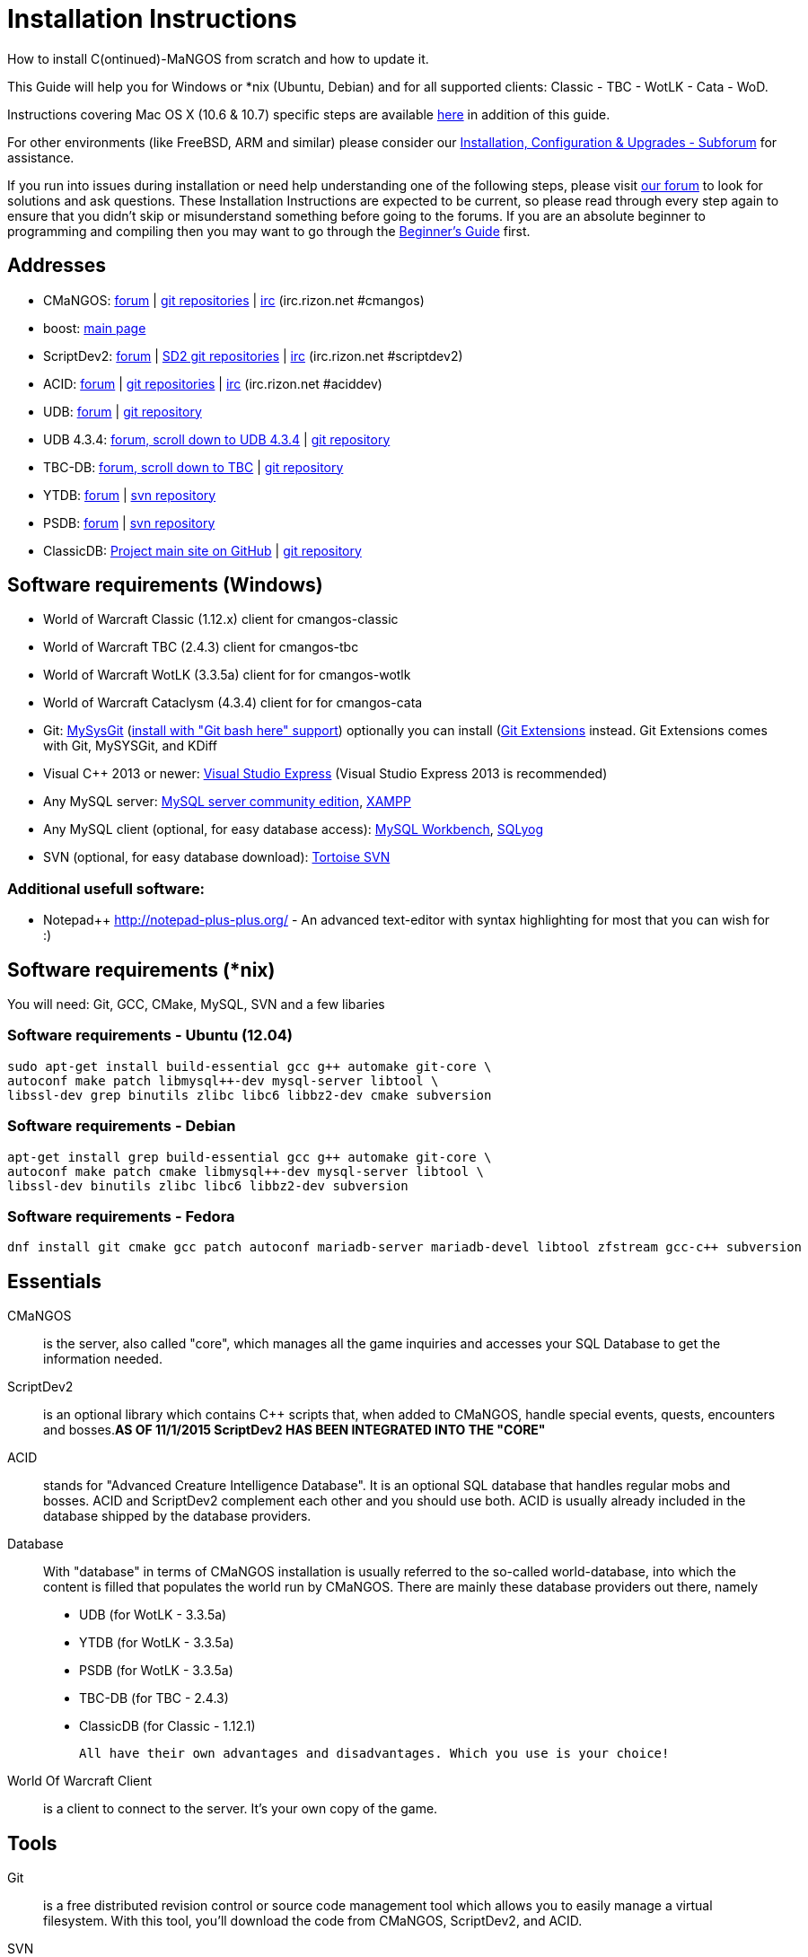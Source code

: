 Installation Instructions
=========================

How to install C(ontinued)-MaNGOS from scratch and how to update it.

This Guide will help you for Windows or *nix (Ubuntu, Debian) and for all supported clients: Classic - TBC - WotLK - Cata - WoD.

Instructions covering Mac OS X (10.6 & 10.7) specific steps are available https://github.com/cmangos/issues/wiki/Build-CMaNGOS-for-Mac-OS-X[here] in addition of this guide.

For other environments (like FreeBSD, ARM and similar) please consider our http://cmangos.net/forum-5.html[Installation, Configuration & Upgrades - Subforum] for assistance.

If you run into issues during installation or need help understanding one of the following steps, please visit http://cmangos.net/forum-5.html[our forum] to look for solutions and ask questions. These Installation Instructions are expected to be current, so please read through every step again to ensure that you didn't skip or misunderstand something before going to the forums. If you are an absolute beginner to programming and compiling then you may want to go through the https://github.com/cmangos/issues/wiki/Beginners-Guide-Home[Beginner's Guide] first.

Addresses
---------
- CMaNGOS: http://www.cmangos.net[forum] | https://github.com/cmangos[git repositories] | http://qchat.rizon.net/?channels=%23cmangos[irc] (irc.rizon.net #cmangos)
- boost: http://www.boost.org[main page]
- ScriptDev2: http://cmangos.net/forum-32.html[forum] | https://github.com/scriptdev2[SD2 git repositories] | http://qchat.rizon.net/?channels=%23scriptdev2[irc] (irc.rizon.net #scriptdev2)
- ACID: http://cmangos.net/forum-34.html[forum] | https://github.com/ACID-Scripts[git repositories] | http://qchat.rizon.net/?channels=%23aciddev[irc] (irc.rizon.net #aciddev)
- UDB: http://udb.no-ip.org/index.php[forum] | https://github.com/unified-db/Database[git repository] 
- UDB 4.3.4: http://udb.no-ip.org/index.php[forum, scroll down to UDB 4.3.4] | https://github.com/UDB-434/Database[git repository]
- TBC-DB: http://udb.no-ip.org/index.php[forum, scroll down to TBC] | https://github.com/TBC-DB/Database[git repository]
- YTDB: http://ytdb.ru[forum] | http://svn2.assembla.com/svn/ytdbase/[svn repository]
- PSDB: http://project-silvermoon.forumotion.com/[forum] | http://subversion.assembla.com/svn/psmdb_wotlk/[svn repository]
- ClassicDB: https://github.com/classicdb[Project main site on GitHub] | https://github.com/classicdb/database[git repository]

Software requirements (Windows)
-------------------------------
- World of Warcraft Classic (1.12.x) client for cmangos-classic
- World of Warcraft TBC (2.4.3) client for cmangos-tbc
- World of Warcraft WotLK (3.3.5a) client for for cmangos-wotlk
- World of Warcraft Cataclysm (4.3.4) client for for cmangos-cata

- Git: http://code.google.com/p/msysgit/downloads/list[MySysGit] (http://oi49.tinypic.com/v45smh.jpg[install with "Git bash here" support]) optionally you can install (http://sourceforge.net/projects/gitextensions/files/latest/download)[Git Extensions] instead. Git Extensions comes with Git, MySYSGit, and KDiff
- Visual C++ 2013 or newer: http://www.microsoft.com/express/Downloads/[Visual Studio Express] (Visual Studio Express 2013 is recommended)
- Any MySQL server: http://dev.mysql.com/downloads/mysql/[MySQL server community edition], http://www.apachefriends.org/en/xampp.html[XAMPP]
- Any MySQL client (optional, for easy database access): http://dev.mysql.com/downloads/workbench/[MySQL Workbench], http://code.google.com/p/sqlyog/downloads/list[SQLyog]
- SVN (optional, for easy database download): http://tortoisesvn.net/downloads[Tortoise SVN]

Additional usefull software:
~~~~~~~~~~~~~~~~~~~~~~~~~~~~
- Notepad++ http://notepad-plus-plus.org/[] - An advanced text-editor with syntax highlighting for most that you can wish for :)

Software requirements (*nix)
----------------------------
You will need: Git, GCC, CMake, MySQL, SVN and a few libaries

Software requirements - Ubuntu (12.04)
~~~~~~~~~~~~~~~~~~~~~~~~~~~~~~~~~~~~~~
----
sudo apt-get install build-essential gcc g++ automake git-core \
autoconf make patch libmysql++-dev mysql-server libtool \
libssl-dev grep binutils zlibc libc6 libbz2-dev cmake subversion
----

Software requirements - Debian
~~~~~~~~~~~~~~~~~~~~~~~~~~~~~~
----
apt-get install grep build-essential gcc g++ automake git-core \
autoconf make patch cmake libmysql++-dev mysql-server libtool \
libssl-dev binutils zlibc libc6 libbz2-dev subversion
----

Software requirements - Fedora
~~~~~~~~~~~~~~~~~~~~~~~~~~~~~~
----
dnf install git cmake gcc patch autoconf mariadb-server mariadb-devel libtool zfstream gcc-c++ subversion
----

Essentials
----------
CMaNGOS::
  is the server, also called "core", which manages all the game inquiries and accesses your SQL Database to get the information needed.

ScriptDev2::
  is an optional library which contains C++ scripts that, when added to CMaNGOS, handle special events, quests, encounters and bosses.*AS OF 11/1/2015 ScriptDev2 HAS BEEN INTEGRATED INTO THE "CORE"*

ACID::
  stands for "Advanced Creature Intelligence Database". It is an optional SQL database that handles regular mobs and bosses. ACID and ScriptDev2 complement each other and you should use both. ACID is usually already included in the database shipped by the database providers.

Database::
  With "database" in terms of CMaNGOS installation is usually referred to the so-called world-database, into which the content is filled that populates the world run by CMaNGOS.
  There are mainly these database providers out there, namely
  - UDB (for WotLK - 3.3.5a)
  - YTDB (for WotLK - 3.3.5a)
  - PSDB (for WotLK - 3.3.5a)
  - TBC-DB (for TBC - 2.4.3)
  - ClassicDB (for Classic - 1.12.1)

  All have their own advantages and disadvantages. Which you use is your choice!

World Of Warcraft Client::
  is a client to connect to the server. It's your own copy of the game.

Tools
-----
Git::
  is a free distributed revision control or source code management tool which allows you to easily manage a virtual filesystem. With this tool, you'll download the code from CMaNGOS, ScriptDev2, and ACID.

SVN::
   has a similar purpose as Git but for a different type of support. With this tool, you'll download the database from the database providers.

Microsoft Visual C++::
  is used to created, modify and compile the code using C and C++ programming languages. With this tool, you'll compile CMaNGOS and ScriptDev2 on Windows.

MySQL server::
  is a relational database management system (RDBMS) that runs as a server providing multi-user access to a number of databases. After you've created the databases and imported the data, they will contain your entire world for World of Warcraft.

MySQL client::
  allows you to connect to the MySQL server by providing an easy-to-use interface to import and change the data in the database.

IRC::
  is a simple chat system that is used by supporters and developers of CMaNGOS.

How things fit together
-----------------------
The following parts exist:

a. Server services: The binary files mangosd.exe and realmd.exe manage the communication with the client
b. World database: This database is filled by the database provider and contains content like NPCs, quests and objects
c. Characters database: Contains the information about characters like player-name, level and items
d. Realmd database: This database contains account-information (account-name, password and such)
e. Client: Which will, with adapted realmlist, connect to your server

Get the remote data to your system
----------------------------------
We personally use some directory structure to be able to keep overview of things we have. For this guide we will assume that you will use C:\Mangos (for windows) as base directory under which you put everything.

For *nix, create a new user to run your mangos server under
++useradd -m -d /home/mangos -c "MANGoS" -g mangos mangos++

For *nix, this guide assumes you will use /home/mangos as a base folder under which you will put everything.

For Windows all shell commands are expected to be typed from a "Git bash" started from the C:\Mangos directory. To do so, right-click onto C:\Mangos in the windows explorer, and select "Git bash here" from the context menu.

Clone CMaNGOS
~~~~~~~~~~~~~
After having opened Git bash, simply type:

++git clone git://github.com/cmangos/mangos-wotlk.git mangos++

Versions for different clients:
-------------------
git clone git://github.com/cmangos/mangos-classic.git mangos
git clone git://github.com/cmangos/mangos-tbc.git mangos
git clone git://github.com/cmangos/mangos-cata.git mangos
-------------------

And submit this git command with return. This will take a little time, but after you will have created a subdirectory into C:\Mangos named "mangos" into which the CMaNGOS sources are cloned.

Clone ACID
~~~~~~~~~~
++git clone git://github.com/ACID-Scripts/WOTLK.git acid++

Versions for different clients:
-------------------
git clone git://github.com/ACID-Scripts/Classic.git acid
git clone git://github.com/ACID-Scripts/TBC.git acid
git clone git://github.com/ACID-Scripts/CATA.git acid
-------------------

This is considered optional, as ACID is usually included by the database providers.

Get the world-database stuff
~~~~~~~~~~~~~~~~~~~~~~~~~~~~
UDB (WotLK)
^^^^^^^^^^^
* Open C:\Mangos with git bash.

* ++git clone git://github.com/unified-db/Database.git++

This will create a new subfolder "Database" in which the SQL-files are located.

* Run Windows_Install_Script.bat and follow the steps provided by the script. If required you might need to manually provide the details required by the script, by editing the file in notepad.

UDB 4.3.4(CATA)
^^^^^^^^^^^^^^^
* Open C:\Mangos with git bash.

* ++git clone git://github.com/UDB-434/Database.git++

This will create a new subfolder "Database" in which the SQL-files are located.

TBC-DB (TBC)
^^^^^^^^^^^
* Open C:\Mangos with git bash.

* ++git clone git://github.com/TBC-DB/Database.git tbc-db++

This will create a new folder (likely C:\Mangos\tbc-db) in which TBC-DB SQL-files are located.

YTDB (WotLK)
^^^^^^^^^^^^
*On Windows*

* Open C:\Mangos in the explorer, right-click on the right hand side
* Select "Tortoise SVN Checkout" from the context menu.
* Insert as SVN-URL: ++http://svn2.assembla.com/svn/ytdbase/++

*On *nix*

++svn co http://svn2.assembla.com/svn/ytdbase/++

This will create a new folder (likely C:\Mangos\ytdbase) in which YTDB SQL-files are located.

YTDB (CATA)
^^^^^^^^^^^^
*On Windows*

* Open C:\Mangos in the explorer, right-click on the right hand side
* Select "Tortoise SVN Checkout" from the context menu.
* Insert as SVN-URL: ++http://svn2.assembla.com/svn/ytdbase/Mangos/Cataclysm/++

*On *nix*

++svn co http://svn2.assembla.com/svn/ytdbase/Mangos/Cataclysm ytdbase/++

This will create a new folder (likely C:\Mangos\ytdbase) in which YTDB SQL-files are located.

PSDB (WotLK)
^^^^^^^^^^^^
*On Windows*

* Open C:\Mangos in the explorer, right-click on the right hand side
* Select "Tortoise SVN Checkout" from the context menu.
* Insert as SVN-URL: ++http://svn.assembla.com/svn/psmdb_wotlk/++

*On *nix*

++svn co http://svn.assembla.com/svn/psmdb_wotlk/++

This will create a new folder (likely C:\Mangos\psmdb_wotlk) in which PSDB SQL-files are located.

ClassicDB (Classic)
^^^^^^^^^^^^^^^^^^^

* Open C:\Mangos with git bash.
* ++git clone git://github.com/classicdb/database.git classicdb++

This will create a new subfolder "classicdb" in which the ClassicDB SQL-files are located.

Directory structure
~~~~~~~~~~~~~~~~~~~

Now you should have the following subfolders:

- mangos (containing the sources of CMaNGOS and optionally ScriptDev2)
- acid (containing the content of ACID, this is optional)
- unifieddb OR ytdbase OR psmdb_wotlk OR tbc-db OR classicdb containing the content of your database-provider

For windows we suggest creating an additional "run" folder, on *nix this can be useful if you don't want to install to /opt or so

- run

For *nix or cmake compile we suggest creating an additional "build" folder, this is not required for Visual C++

- build

Compiling CMaNGOS and ScriptDev2
--------------------------------

Installing boost
~~~~~~~~~~~~~~~~
For instructions on how to compile boost from source code, see http://www.boost.org/more/getting_started/index.html[here].

For Windows users who would prefer to simply download the binaries, you can find installers http://sourceforge.net/projects/boost/files/boost-binaries/[here].

Configuring boost (UNIX)
~~~~~~~~~~~~~~~~~~~~~~~~
The CMaNGOS cmake scripts should automatically detect the location of your boost installation, and configure the build accordingly.  If it is not detected, please ensure that your BOOST_ROOT environment variable is set properly.  For more information, see http://www.boost.org/more/getting_started/index.html[here].

Configuring boost (Windows)
~~~~~~~~~~~~~~~~~~~~~~~~~~~
If you are using cmake to generate a solution and project files, the CMaNGOS cmake scripts should automatically detect the location of your boost installation, and configure the build accordingly.  If it is not detected, please ensure that your BOOST_ROOT environment variable is set properly.  For more information, see http://www.boost.org/more/getting_started/index.html[here].

If you are not using cmake, the built-in project files assume that BOOST_ROOT environment variable is set.  Demonstrating how to set an environment variable is beyond the scope of this document, but numerous examples can be found online.

Note: In a typical boost installation environment with Visual Studio, the user will configure their Visual Studio property sheets to point to the boost installation.  This will allow boost to be found by all projects on that system.  For information on configuring property sheets, look https://msdn.microsoft.com/en-us/library/669zx6zc.aspx[here].

Compiling CMaNGOS and ScriptDev2 (Windows)
~~~~~~~~~~~~~~~~~~~~~~~~~~~~~~~~~~~~~~~~~~
* Go to your C:\Mangos\mangos\win folder
* Open the "sln" file that fits your version of Visual C++
  - mangosdVC120.sln for Visual C++ 2013
  - mangosdVC140.sln for Visual C++ 2015
* Wait for Visual C++ to finish loading.
* Open the menu "Build" -> "Configuration Manager"
  - Choose "Release" in the drop down box for "Active Solution Configuration"
  - The drop down box "Active Solution Platform" should already be set to "Win32"
  - Close the window
* Click the menu "Build" -> "Build Solution"
  - This will take some time.
  - You might get some warning messages. Don't worry about it, that's normal.
  - You must not get any error messages, although if you do so, you could click the menu "Build" -> "Clean Solution" to restart the compile. If you cannot solve an error, please use the official forums or IRC channels to ask for help

Compiling CMaNGOS and ScriptDev2 (*nix)
~~~~~~~~~~~~~~~~~~~~~~~~~~~~~~~~~~~~~~~
* Go to your /home/mangos folder
* Enter the build folder: ++cd build++
* Invoke ++cmake ../mangos++, suggested options are:
  - ++-DCMAKE_INSTALL_PREFIX=\../mangos/run++ to install into the "run" subfolder of /home/mangos folder, otherwise this will install to /opt/mangos
  - ++-DPCH=1++ to compile with PCH mode (much faster after updates)
  - ++-DDEBUG=0++ to remove debug mode from compiling
  - *example:* ++cmake ../mangos -DCMAKE_INSTALL_PREFIX=\../mangos/run -DPCH=1 -DDEBUG=0++
* Invoke ++make++ to compile CMaNGOS and ScriptDev2
* Invoke ++make install++ to install to your "run" directory

Install CMaNGOS binary files
----------------------------
* Transfer the files from your compile folder (C:\Mangos\mangos\bin\Win32_Release) into C:\Mangos\run
* Go to C:\Mangos\mangos\src\mangosd and copy "mangosd.conf.dist.in" to C:\Mangos\run and rename it to "mangosd.conf"
* Go to C:\Mangos\mangos\src\realmd and copy "realmd.conf.dist.in" to C:\Mangos\run and rename it to "realmd.conf"
* Go to :C\Mangos\mangos\src\game\AuctionHouseBot and copy "ahbot.conf.dist.in" to C:\Mangos\run and rename it to "ahbot.conf"

On *nix this is partly done with the ++make install++ command (from the build directory).

You will however still need to manually rename/copy the .conf.dist files to .conf files from the "etc" directory to the "bin" directory.

Extract files from the client
-----------------------------
* Copy the content of C:\Mangos\mangos\contrib\extractor_binary\ into your C:\World of Warcraft folder
* Run ExtractResources.sh from your C:\World of Warcraft.
+
For this you can open a "Git Bash" on your C:\World of Warcraft folder and type ++ExtractResources.sh++
+
Depending on your installation settings, a simple double click onto the "ExtractResources.sh" file from your explorer might also work
+
You must extract DBC/maps and vmaps for CMaNGOS to work, mmaps are optional (and take very long)

* When finish, move the folders maps, dbc and vmaps - optionally mmaps - that have been created in your  C:\World of Warcraft to your C:\Mangos\run (the buildings folder is not required and can be deleted)

On *nix this step is more complicated, it is actually suggested to extract the client files from a Windows system.
You need to copy them (by default configuration) into the directory into which you installed CMaNGOS:

++/mangos/run/bin++

Install databases
-----------------
For this section it is assumed you have already installed your MySQL server, and have a password for "root" user. 

To make use of some additional installation helper scripts it is HIGHLY suggested when installing MYSQL you include the command path to the BIN folder (Option during Install). If this option was not available or if you missed it please follow the instructions found http://dev.mysql.com/doc/mysql-windows-excerpt/5.1/en/mysql-installation-windows-path.html[here] before proceeding. If you don't have this configured properly then you will not be able to follow along with the command-line steps below in the guide because the command prompt will not recognize "mysql" as a valid command.

Create empty databases
~~~~~~~~~~~~~~~~~~~~~~
Either use a GUI tool for mysql and open the SQL-files, or do it by command-line as this guide shows.

From the C:\Mangos folder invoke (in Git bash):

* ++mysql -uroot -p < mangos/sql/create_mysql.sql++
+
And enter your password in the following dialogue (similar in all other next steps)
+
This will create a user (name mangos, password mangos) with rights to the databases "mangos" (world-db), characters and realmd

Initialize Mangos database
~~~~~~~~~~~~~~~~~~~~~~~~~~
From the C:\Mangos folder invoke (in Git bash):

* ++mysql -uroot -p mangos < mangos/sql/mangos.sql++
+
This will create and fill the Mangos database with some values.

Initialize characters database:
~~~~~~~~~~~~~~~~~~~~~~~~~~~~~~~
From the C:\Mangos folder invoke (in Git bash):

* ++mysql -uroot -p characters < mangos/sql/characters.sql++
+
This will create an empty characters database.

Initialize realmd database:
~~~~~~~~~~~~~~~~~~~~~~~~~~~
From the C:\Mangos folder invoke (in Git bash):

* ++mysql -uroot -p realmd < mangos/sql/realmd.sql++
+
This will create an empty realmd database.

Fill world database:
~~~~~~~~~~~~~~~~~~~~
*Support for UDB.*

* Unzip the zip file in C:\Mangos\unifieddb\trunk\Full_DB

From the C:\Mangos folder invoke (in Git bash or depending on installation with double-click!)

* ++cd unifieddb/trunk++
* ++InstallFullUDB.sh++
+
This will create a config file named "InstallFullUDB.config", looking like:
+
-----------------------
####################################################################################################
# This is the config file for the 'InstallFullUDB.sh' script
#
# You need to insert
#   DATABASE:     Your database
#   USERNAME:     Your username
#   PASSWORD:     Your password
#   CORE_PATH:    Your path to core's directory (OPTIONAL: Use if you want to apply remaining core updates automatically)
#   SD2_UPDATES:  If you want to disable adding ScriptDev2 updates (Has only meaning if CORE_PATH above is set
#   MYSQL:        Your mysql command (usually mysql)
#
####################################################################################################

## Define the database in which you want to add clean UDB
DATABASE="mangos"

## Define your username
USERNAME="mangos"

## Define your password (It is suggested to restrict read access to this file!)
PASSWORD="mangos"

## Define the path to your core's folder (This is optional)
##   If set the core updates located under sql/updates from this mangos-directory will be added automatically
CORE_PATH=""

## Include ScriptDev2 updates? (If set, the SD2-Updates are expected to be located in the place defined at CORE_PATH)
##   NOTE: They are only applied if CORE_PATH is set!
##   Set to 0 if you want core updates BUT no SD2-updates
SD2_UPDATES="1"

## Define your mysql programm if this differs
MYSQL="mysql"

# Enjoy using the tool
-----------------------

* Change configuration in any text-editor
+
With the default configuration, you only need to change CORE_PATH to:
+
-----------------------
CORE_PATH="/c/Mangos/mangos"
(for *nix /home/mangos/mangos)
-----------------------
*
You may actually have to set ++CORE_PATH="../../mangos"++ (assuming default paths from this guide), if the tilde is not properly resolved into your home folder path, causing InstallFullUDB.sh to complain about not finding "/home/mangos/mangos". Tested on openSUSE 12.3.

* Now the helper tool is configured, and you only need to run the helper script, whenever you want to set your world database to a clear state!
* ++InstallFullUDB.sh++
+
And check the output if the database could be set up correctly. If the helper script complains about not finding the config file, just open InstallFullUDB.sh in a text editor and set 
+
-----------------
CONFIG_FILE="./InstallFullUDB.config
-----------------

* You can now run the script again, and it should start filling your world database.

* ++cd ../..++

*Support for PSDB.*

* Execute PSDB_Installer in psmdb_wotlk svn folder.
* Type your info when prompted.
* You can also edit PSDB_Installer.bat for quick re-install of PSDB & Scriptdev2 DB by changing "set   quick=on" & "set pass=".
+
Example of PSDB_Installer.bat:
+
-----------------------
####################################################################################################
8888888b.   .d8888b.  8888888b.  888888b.  (LK)
888   Y88b d88P  Y88b 888  "Y88b 888  "88b
888    888 Y88b.      888    888 888  .88P
888   d88P  "Y888b.   888    888 8888888K.
8888888P"      "Y88b. 888    888 888  "Y88b
888              "888 888    888 888    888
888        Y88b  d88P 888  .d88P 888   d88P
888         "Y8888P"  8888888P"  8888888P"

Credits to: Factionwars, Nemok and BrainDedd

What is your MySQL host name?           [localhost]   :
What is your MySQL user name?           [root]        : 
What is your MySQL password?            [ ]           : 
What is your MySQL port?                [3306]        :
What is your World database name?       [mangos]      : 
What is your ScriptDev2 database name?  [scriptdev2]  : 
What is your Characters database name?  [characters]  : 
What is your Realmd database name?      [realmd]      :

This will wipe out your current World database and replace it.
Do you wish to continue? (y/n) 

This will wipe out your current ScriptDev2 database and replace it.
Do you wish to continue? (y/n) 

This will wipe out your current Characters database and replace it.
Do you wish to continue? (y/n) 

This will wipe out your current Realm database and replace it.
Do you wish to continue? (y/n) 

This will optimize your current database.
Do you wish to continue? (y/n)
####################################################################################################
-----------------------
*Support for YTDB Needed.*
*Support for TBCDB.*

* Support is for Linux (Debian)
* Go to root
+
++ cd tbc-db ++
+
++ cd Current_Release ++
+
++ cd Full_DB ++
+
++ mysql -uroot -p mangos < ~/tbc-db/Current_Release/Full_DB/TBCDB_1.4.0_cmangos-tbc_s1982_SD2-TBC_s2720.sql ++
* Enter Password

*Support for ClassicDB.*

* Enter your classicDB directory (by default 'C:\Mangos')
* Invoke
+
++ cd classicdb ++
+
++ ./InstallFullDB.sh ++

* Edit the created conf file ++InstallFullDB.config++. See above on Installing UDB for explanation of the options.
* Rerun the installer script, invoke
+
++ ./InstallFullDB.sh ++

* Exit the classicDB directory with
+
++ cd .. ++

Also consider https://github.com/classicdb/database/blob/classic/README.mdown for further information.


Fill ScriptDev2 database:
~~~~~~~~~~~~~~~~~~~~~~~~~
* Invoke ++mysql -uroot -p mangos < mangos/sql/scriptdev2/scriptdev2.sql++

Fill ACID to world-database:
~~~~~~~~~~~~~~~~~~~~~~~~~~~~
This is considered optional, as ACID is usually included by the database providers.

But if you prefer bleeding edge, invoke (from C:\Mangos)

* ++mysql -uroot -p mangos < acid/acid_wotlk.sql++

Basic concept of database filling
---------------------------------
The database providers provide

A full-dump release file::
  This file contains the whole database content of one point
Updatepacks::
  An updatepack consist of
  - collected core updates for the mangos (world) database
  - collected core updates for the characters database
  - collected core updates for the realmd database
  - content fixes

So you need to:

* Apply the latest release file
* Apply all following updatepack files (always corepatches before updatepacks)
* Apply the remaining updates from the core (located in C:\Mangos\mangos\sql\updates

Configuring CMaNGOS
--------------------
This part should be an extra wiki-page: Meaning of config files from mangos/sd2

With the default installations, you should get a working environment out of the box :)

(OPTIONAL) Update *.conf files
~~~~~~~~~~~~~~~~~~~~~~~~~~~~~~

You will need to manually update the configuration files within your "run" directory (ie C:\Mangos\run ).

The files are:
* mangosd.conf: Holds configuration for the mangosd executable
* realmd.conf: Holds configuration for the realmd exectuable
* scriptdev2.conf: Holds configuration for ScriptDev2's settings
* (Very optional) ahbot.conf: Holds configuration for AHBot (by default disabled)

Most important to configure are the database settings. You will need this if you decided to use a different password/user then the "default" combination of mangos/mangos.

These settings are relatively self-explaining, you should look for the settings of "LoginDatabaseInfo", "WorldDatabaseInfo", "CharacterDatabaseInfo" and "ScriptDev2DatabaseInfo" (no file contains all of these options)


(OPTIONAL) Update realmd.realmlist
~~~~~~~~~~~~~~~~~~~~~~~~~~~~~~~~~~

You need to change this only if you changed the mangosd.conf settings "WorldServerPort" or "RealmID"

This information is required so that the realmd "knows" to which mangosd he should forward a player after authentification

Apply code to realmd database, adapt to your wishes
---------------------
DELETE FROM realmlist WHERE id=1;
INSERT INTO realmlist (id, name, address, port, icon, realmflags, timezone, allowedSecurityLevel) VALUES
('1', 'MaNGOS', '127.0.0.1', '8085', '1', '0', '1', '0');
---------------------

Where of course the data must match the configs:

* port (above 8085) must match the value in the mangosd.conf (Config option: "WorldServerPort")
* id (above 1) must match the value in the mangosd.conf (Config option: "RealmID") 

Configuring your WoW-Client
---------------------------
* Copy C:\World Of Warcraft\Data\enEN\realmlist.wtf to realmlist.old within the same folder
+
Your locale folder may be named differently according to your region ("enUS", "enGB", "frFR", "deDE", etc)
* Open realmlist.wtf in Notepad and change the contents to the following:
+
-------------
set realmlist 127.0.0.1
-------------

*Always use the wow.exe and NOT the launcher to start your WoW-Client*

Additional settings for Cata client:
~~~~~~~~~~~~~~~~~~~~~~~~~~~~~~~~~~~~

You should:

1. Use a patched wow.exe
2. Add ++set patchlist localhost++ line in addition to realmlist line in realmlist.wtf
3. Delete or rename wow.mfil and wow.tfil files

Running your Server
-------------------
Launch C:\Mangos\run\mangosd.exe and C:\Mangos\run\realmd.exe
On *nix run the corresponding binary files

++/home/mangos/mangos/run/bin/mangosd -c /home/mangos/mangos/run/etc/mangosd.conf -a /home/mangos/mangos/run/etc/ahbot.conf++

++/home/mangos/mangos/run/bin/realmd -c /home/mangos/mangos/run/etc/realmd.conf++

Tip1:don't run mangosd or realmd as root
++su mangos++

Tip2:you can run mangosd and realmd in separate screens

++exec screen -dmS mangosd /home/mangos/mangos/run/bin/mangosd -c /home/mangos/mangos/run/etc/mangosd.conf -a /home/mangos/mangos/run/etc/ahbot.conf++

++exec screen -dmS realmd /home/mangos/mangos/run/bin/realmd -c /home/mangos/mangos/run/etc/realmd.conf++


Creating first account:
-----------------------
* Once everything in mangosd has loaded, here are some commands you can use.
+
In your Mangosd window, there is tons of text; not to worry, keep typing anyway, it doesn't matter

* Creating the actual account
+
account create [username] [password]
+
Example: ++account create MyNewAccount MyPassword++

* Enabling expansions for a user
+
account set addon [username] [0 to 3]
+
0) Basic version
+
1) The Burning Crusade
+
2) Wrath of the Lich King
+
3) Cataclysm
+
Example: ++account set addon MyNewAccount 2++

* Changing GM levels
+
account set gmlevel [username] [0 to 3]
+
0) Player
+
3) Administrator
+
Example: ++account set gmlevel MyNewAccount 3++

* Shutdown your server
+
++.server shutdown [delay]++
+
The delay is the number of seconds

First login:
------------

*Always use the wow.exe and NOT the launcher to start your WoW-Client*

Start your WoW-Client with the wow.exe and login with your previously created account name (NOT email) and password.

Note that if this account is GM-Account, you can use lots of nice commands to get around, (remark the . with which they all start) ie:

* .tele <location>
* .lookup
* .npc info and .npc aiinfo
* .modify aspeed <rate>
* .gm fly on


*Enjoy running and messing with your CMaNGOS server!*
